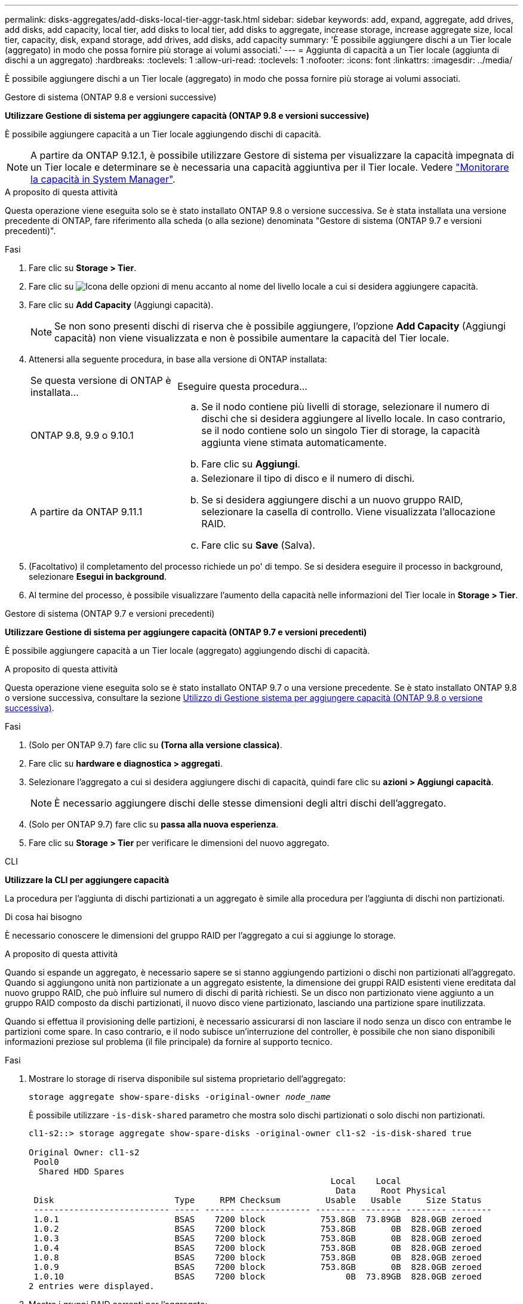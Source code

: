 ---
permalink: disks-aggregates/add-disks-local-tier-aggr-task.html 
sidebar: sidebar 
keywords: add, expand, aggregate, add drives, add disks, add capacity, local tier, add disks to local tier, add disks to aggregate, increase storage, increase aggregate size, local tier, capacity, disk, expand storage, add drives, add disks, add capacity 
summary: 'È possibile aggiungere dischi a un Tier locale (aggregato) in modo che possa fornire più storage ai volumi associati.' 
---
= Aggiunta di capacità a un Tier locale (aggiunta di dischi a un aggregato)
:hardbreaks:
:toclevels: 1
:allow-uri-read: 
:toclevels: 1
:nofooter: 
:icons: font
:linkattrs: 
:imagesdir: ../media/


[role="lead"]
È possibile aggiungere dischi a un Tier locale (aggregato) in modo che possa fornire più storage ai volumi associati.

[role="tabbed-block"]
====
.Gestore di sistema (ONTAP 9.8 e versioni successive)
--
*Utilizzare Gestione di sistema per aggiungere capacità (ONTAP 9.8 e versioni successive)*

È possibile aggiungere capacità a un Tier locale aggiungendo dischi di capacità.


NOTE: A partire da ONTAP 9.12.1, è possibile utilizzare Gestore di sistema per visualizzare la capacità impegnata di un Tier locale e determinare se è necessaria una capacità aggiuntiva per il Tier locale. Vedere link:../concept_capacity_measurements_in_sm.html["Monitorare la capacità in System Manager"].

.A proposito di questa attività
Questa operazione viene eseguita solo se è stato installato ONTAP 9.8 o versione successiva. Se è stata installata una versione precedente di ONTAP, fare riferimento alla scheda (o alla sezione) denominata "Gestore di sistema (ONTAP 9.7 e versioni precedenti)".

.Fasi
. Fare clic su *Storage > Tier*.
. Fare clic su image:icon_kabob.gif["Icona delle opzioni di menu"] accanto al nome del livello locale a cui si desidera aggiungere capacità.
. Fare clic su *Add Capacity* (Aggiungi capacità).
+

NOTE: Se non sono presenti dischi di riserva che è possibile aggiungere, l'opzione *Add Capacity* (Aggiungi capacità) non viene visualizzata e non è possibile aumentare la capacità del Tier locale.

. Attenersi alla seguente procedura, in base alla versione di ONTAP installata:
+
[cols="30,70"]
|===


| Se questa versione di ONTAP è installata... | Eseguire questa procedura... 


 a| 
ONTAP 9.8, 9.9 o 9.10.1
 a| 
.. Se il nodo contiene più livelli di storage, selezionare il numero di dischi che si desidera aggiungere al livello locale. In caso contrario, se il nodo contiene solo un singolo Tier di storage, la capacità aggiunta viene stimata automaticamente.
.. Fare clic su *Aggiungi*.




 a| 
A partire da ONTAP 9.11.1
 a| 
.. Selezionare il tipo di disco e il numero di dischi.
.. Se si desidera aggiungere dischi a un nuovo gruppo RAID, selezionare la casella di controllo. Viene visualizzata l'allocazione RAID.
.. Fare clic su *Save* (Salva).


|===
. (Facoltativo) il completamento del processo richiede un po' di tempo. Se si desidera eseguire il processo in background, selezionare *Esegui in background*.
. Al termine del processo, è possibile visualizzare l'aumento della capacità nelle informazioni del Tier locale in *Storage > Tier*.


--
.Gestore di sistema (ONTAP 9.7 e versioni precedenti)
--
*Utilizzare Gestione di sistema per aggiungere capacità (ONTAP 9.7 e versioni precedenti)*

È possibile aggiungere capacità a un Tier locale (aggregato) aggiungendo dischi di capacità.

.A proposito di questa attività
Questa operazione viene eseguita solo se è stato installato ONTAP 9.7 o una versione precedente. Se è stato installato ONTAP 9.8 o versione successiva, consultare la sezione <<increase-cap-98-later,Utilizzo di Gestione sistema per aggiungere capacità (ONTAP 9.8 o versione successiva)>>.

.Fasi
. (Solo per ONTAP 9.7) fare clic su *(Torna alla versione classica)*.
. Fare clic su *hardware e diagnostica > aggregati*.
. Selezionare l'aggregato a cui si desidera aggiungere dischi di capacità, quindi fare clic su *azioni > Aggiungi capacità*.
+

NOTE: È necessario aggiungere dischi delle stesse dimensioni degli altri dischi dell'aggregato.

. (Solo per ONTAP 9.7) fare clic su *passa alla nuova esperienza*.
. Fare clic su *Storage > Tier* per verificare le dimensioni del nuovo aggregato.


--
.CLI
--
*Utilizzare la CLI per aggiungere capacità*

La procedura per l'aggiunta di dischi partizionati a un aggregato è simile alla procedura per l'aggiunta di dischi non partizionati.

.Di cosa hai bisogno
È necessario conoscere le dimensioni del gruppo RAID per l'aggregato a cui si aggiunge lo storage.

.A proposito di questa attività
Quando si espande un aggregato, è necessario sapere se si stanno aggiungendo partizioni o dischi non partizionati all'aggregato. Quando si aggiungono unità non partizionate a un aggregato esistente, la dimensione dei gruppi RAID esistenti viene ereditata dal nuovo gruppo RAID, che può influire sul numero di dischi di parità richiesti. Se un disco non partizionato viene aggiunto a un gruppo RAID composto da dischi partizionati, il nuovo disco viene partizionato, lasciando una partizione spare inutilizzata.

Quando si effettua il provisioning delle partizioni, è necessario assicurarsi di non lasciare il nodo senza un disco con entrambe le partizioni come spare. In caso contrario, e il nodo subisce un'interruzione del controller, è possibile che non siano disponibili informazioni preziose sul problema (il file principale) da fornire al supporto tecnico.

.Fasi
. Mostrare lo storage di riserva disponibile sul sistema proprietario dell'aggregato:
+
`storage aggregate show-spare-disks -original-owner _node_name_`

+
È possibile utilizzare `-is-disk-shared` parametro che mostra solo dischi partizionati o solo dischi non partizionati.

+
[listing]
----
cl1-s2::> storage aggregate show-spare-disks -original-owner cl1-s2 -is-disk-shared true

Original Owner: cl1-s2
 Pool0
  Shared HDD Spares
                                                            Local    Local
                                                             Data     Root Physical
 Disk                        Type     RPM Checksum         Usable   Usable     Size Status
 --------------------------- ----- ------ -------------- -------- -------- -------- --------
 1.0.1                       BSAS    7200 block           753.8GB  73.89GB  828.0GB zeroed
 1.0.2                       BSAS    7200 block           753.8GB       0B  828.0GB zeroed
 1.0.3                       BSAS    7200 block           753.8GB       0B  828.0GB zeroed
 1.0.4                       BSAS    7200 block           753.8GB       0B  828.0GB zeroed
 1.0.8                       BSAS    7200 block           753.8GB       0B  828.0GB zeroed
 1.0.9                       BSAS    7200 block           753.8GB       0B  828.0GB zeroed
 1.0.10                      BSAS    7200 block                0B  73.89GB  828.0GB zeroed
2 entries were displayed.
----
. Mostra i gruppi RAID correnti per l'aggregato:
+
`storage aggregate show-status _aggr_name_`

+
[listing]
----
cl1-s2::> storage aggregate show-status -aggregate data_1

Owner Node: cl1-s2
 Aggregate: data_1 (online, raid_dp) (block checksums)
  Plex: /data_1/plex0 (online, normal, active, pool0)
   RAID Group /data_1/plex0/rg0 (normal, block checksums)
                                              Usable Physical
     Position Disk        Pool Type     RPM     Size     Size Status
     -------- ----------- ---- ----- ------ -------- -------- ----------
     shared   1.0.10        0   BSAS    7200  753.8GB  828.0GB (normal)
     shared   1.0.5         0   BSAS    7200  753.8GB  828.0GB (normal)
     shared   1.0.6         0   BSAS    7200  753.8GB  828.0GB (normal)
     shared   1.0.11        0   BSAS    7200  753.8GB  828.0GB (normal)
     shared   1.0.0         0   BSAS    7200  753.8GB  828.0GB (normal)
5 entries were displayed.
----
. Simulare l'aggiunta dello storage all'aggregato:
+
`storage aggregate add-disks -aggregate _aggr_name_ -diskcount _number_of_disks_or_partitions_ -simulate true`

+
È possibile vedere il risultato dell'aggiunta dello storage senza eseguire il provisioning effettivo dello storage. Se dal comando simulato vengono visualizzate delle avvertenze, è possibile regolare il comando e ripetere la simulazione.

+
[listing]
----
cl1-s2::> storage aggregate add-disks -aggregate aggr_test -diskcount 5 -simulate true

Disks would be added to aggregate "aggr_test" on node "cl1-s2" in the
following manner:

First Plex

  RAID Group rg0, 5 disks (block checksum, raid_dp)
                                                      Usable Physical
    Position   Disk                      Type           Size     Size
    ---------- ------------------------- ---------- -------- --------
    shared     1.11.4                    SSD         415.8GB  415.8GB
    shared     1.11.18                   SSD         415.8GB  415.8GB
    shared     1.11.19                   SSD         415.8GB  415.8GB
    shared     1.11.20                   SSD         415.8GB  415.8GB
    shared     1.11.21                   SSD         415.8GB  415.8GB

Aggregate capacity available for volume use would be increased by 1.83TB.
----
. Aggiungere lo storage all'aggregato:
+
`storage aggregate add-disks -aggregate _aggr_name_ -raidgroup new -diskcount _number_of_disks_or_partitions_`

+
Quando si crea un aggregato Flash Pool, se si aggiungono dischi con un checksum diverso dall'aggregato o se si aggiungono dischi a un aggregato di checksum misto, è necessario utilizzare `-checksumstyle` parametro.

+
Se si aggiungono dischi a un aggregato di Flash Pool, è necessario utilizzare `-disktype` parametro per specificare il tipo di disco.

+
È possibile utilizzare `-disksize` parametro per specificare la dimensione dei dischi da aggiungere. Per l'aggiunta all'aggregato vengono selezionati solo i dischi con dimensioni approssimativamente specificate.

+
[listing]
----
cl1-s2::> storage aggregate add-disks -aggregate data_1 -raidgroup new -diskcount 5
----
. Verificare che lo storage sia stato aggiunto correttamente:
+
`storage aggregate show-status -aggregate _aggr_name_`

+
[listing]
----
cl1-s2::> storage aggregate show-status -aggregate data_1

Owner Node: cl1-s2
 Aggregate: data_1 (online, raid_dp) (block checksums)
  Plex: /data_1/plex0 (online, normal, active, pool0)
   RAID Group /data_1/plex0/rg0 (normal, block checksums)
                                                              Usable Physical
     Position Disk                        Pool Type     RPM     Size     Size Status
     -------- --------------------------- ---- ----- ------ -------- -------- ----------
     shared   1.0.10                       0   BSAS    7200  753.8GB  828.0GB (normal)
     shared   1.0.5                        0   BSAS    7200  753.8GB  828.0GB (normal)
     shared   1.0.6                        0   BSAS    7200  753.8GB  828.0GB (normal)
     shared   1.0.11                       0   BSAS    7200  753.8GB  828.0GB (normal)
     shared   1.0.0                        0   BSAS    7200  753.8GB  828.0GB (normal)
     shared   1.0.2                        0   BSAS    7200  753.8GB  828.0GB (normal)
     shared   1.0.3                        0   BSAS    7200  753.8GB  828.0GB (normal)
     shared   1.0.4                        0   BSAS    7200  753.8GB  828.0GB (normal)
     shared   1.0.8                        0   BSAS    7200  753.8GB  828.0GB (normal)
     shared   1.0.9                        0   BSAS    7200  753.8GB  828.0GB (normal)
10 entries were displayed.
----
. Verificare che il nodo disponga ancora di almeno un disco con la partizione root e la partizione dati come spare:
+
`storage aggregate show-spare-disks -original-owner _node_name_`

+
[listing]
----
cl1-s2::> storage aggregate show-spare-disks -original-owner cl1-s2 -is-disk-shared true

Original Owner: cl1-s2
 Pool0
  Shared HDD Spares
                                                            Local    Local
                                                             Data     Root Physical
 Disk                        Type     RPM Checksum         Usable   Usable     Size Status
 --------------------------- ----- ------ -------------- -------- -------- -------- --------
 1.0.1                       BSAS    7200 block           753.8GB  73.89GB  828.0GB zeroed
 1.0.10                      BSAS    7200 block                0B  73.89GB  828.0GB zeroed
2 entries were displayed.
----


--
====